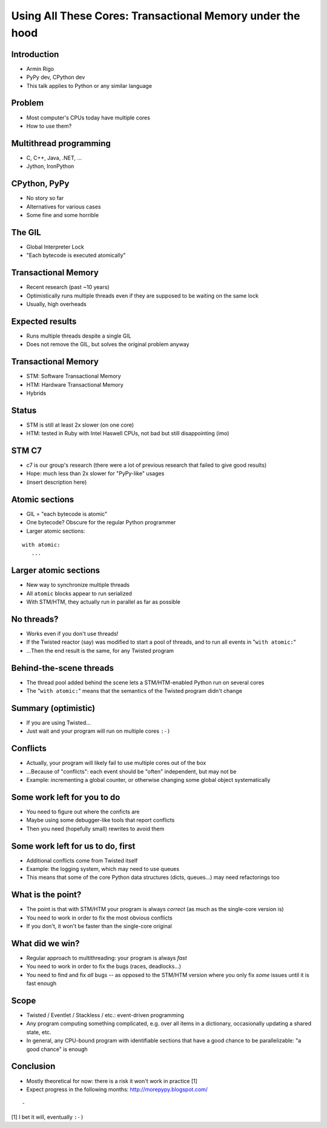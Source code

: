 ==========================================================
Using All These Cores: Transactional Memory under the hood
==========================================================


.. summary:
    - Intro
    - Using multiple threads: C++, Java; Jython, IronPython
    - the GIL in CPython
    - "bytecode" is uninteresting for the Python programmer
    - but larger blocks are
    - if we can make these larger blocks atomic, we win
    - "with atomic:"
    - theoretical only so far!
    - best example: event-driven *non-multithreaded* systems
    - under the hood: transactional memory


Introduction
============

* Armin Rigo

* PyPy dev, CPython dev

* This talk applies to Python or any similar language


Problem
=======

* Most computer's CPUs today have multiple cores

* How to use them?


Multithread programming
=======================

* C, C++, Java, .NET, ...

* Jython, IronPython


CPython, PyPy
=============

* No story so far

* Alternatives for various cases

* Some fine and some horrible


The GIL
=======

* Global Interpreter Lock

* "Each bytecode is executed atomically"


Transactional Memory
====================

* Recent research (past ~10 years)

* Optimistically runs multiple threads even if they
  are supposed to be waiting on the same lock

* Usually, high overheads


Expected results
================

* Runs multiple threads despite a single GIL

* Does not remove the GIL, but solves the original problem anyway


Transactional Memory
====================

* STM: Software Transactional Memory

* HTM: Hardware Transactional Memory

* Hybrids


Status
======

* STM is still at least 2x slower (on one core)

* HTM: tested in Ruby with Intel Haswell CPUs, not bad but
  still disappointing (imo)


STM C7
======

* c7 is our group's research (there were a lot of previous
  research that failed to give good results)

* Hope: much less than 2x slower for "PyPy-like" usages

* (insert description here)


Atomic sections
===============

* GIL = "each bytecode is atomic"

* One bytecode?  Obscure for the regular Python programmer

* Larger atomic sections:

::

   with atomic:
      ...


Larger atomic sections
======================

* New way to synchronize multiple threads

* All ``atomic`` blocks appear to run serialized

* With STM/HTM, they actually run in parallel as far as possible


No threads?
===========

* Works even if you don't use threads!

* If the Twisted reactor (say) was modified to start a pool of threads,
  and to run all events in "``with atomic:``"

* ...Then the end result is the same, for any Twisted program


Behind-the-scene threads
========================

* The thread pool added behind the scene lets a STM/HTM-enabled
  Python run on several cores

* The "``with atomic:``" means that the semantics of the Twisted
  program didn't change


Summary (optimistic)
====================

* If you are using Twisted...

* Just wait and your program will run on multiple cores ``:-)``


Conflicts
=========

* Actually, your program will likely fail to use multiple cores
  out of the box

* ...Because of "conflicts": each event should be "often" independent,
  but may not be
  
* Example: incrementing a global counter, or otherwise changing some
  global object systematically


Some work left for you to do
============================

* You need to figure out where the conficts are

* Maybe using some debugger-like tools that report conflicts

* Then you need (hopefully small) rewrites to avoid them


Some work left for us to do, first
==================================

* Additional conflicts come from Twisted itself

* Example: the logging system, which may need to use queues

* This means that some of the core Python data structures (dicts,
  queues...) may need refactorings too


What is the point?
==================

* The point is that with STM/HTM your program is always *correct*
  (as much as the single-core version is)

* You need to work in order to fix the most obvious conflicts

* If you don't, it won't be faster than the single-core original


What did we win?
================

* Regular approach to multithreading: your program is always *fast*

* You need to work in order to fix the bugs (races, deadlocks...)

* You need to find and fix *all* bugs -- as opposed to the STM/HTM
  version where you only fix *some* issues until it is fast enough


Scope
=====

* Twisted / Eventlet / Stackless / etc.: event-driven programming

* Any program computing something complicated, e.g. over all items in
  a dictionary, occasionally updating a shared state, etc.

* In general, any CPU-bound program with identifiable sections that
  have a good chance to be parallelizable: "a good chance" is enough


Conclusion
==========

* Mostly theoretical for now: there is a risk it won't work in
  practice [1]

* Expect progress in the following months: http://morepypy.blogspot.com/

::

    -
  
[1] I bet it will, eventually ``:-)``
